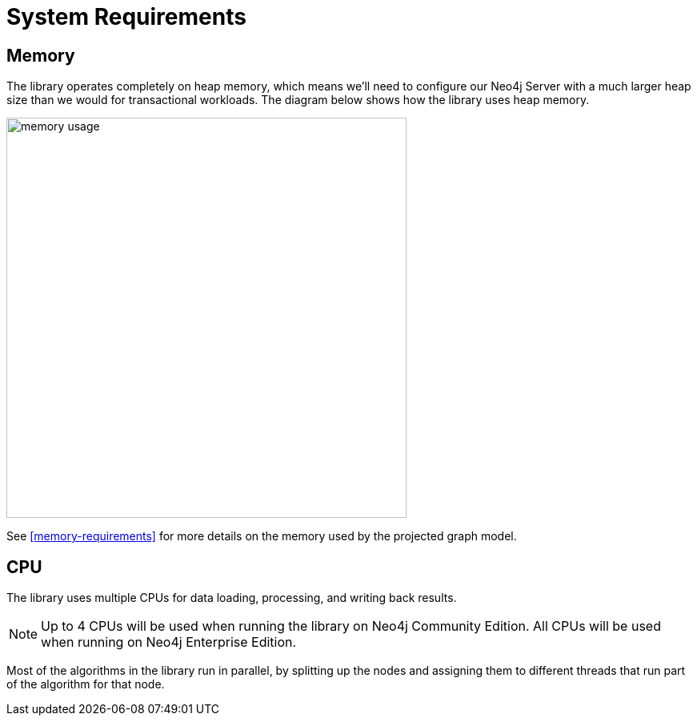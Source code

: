 [[System-requirements]]
= System Requirements

== Memory

The library operates completely on heap memory, which means we'll need to configure our Neo4j Server with a much larger heap size than we would for transactional workloads.
The diagram below shows how the library uses heap memory.

image::memory-usage.png[width=500]

See <<memory-requirements>> for more details on the memory used by the projected graph model.

== CPU

The library uses multiple CPUs for data loading, processing, and writing back results.

[NOTE]
====
Up to 4 CPUs will be used when running the library on Neo4j Community Edition.
All CPUs will be used when running on Neo4j Enterprise Edition.
====

Most of the algorithms in the library run in parallel, by splitting up the nodes and assigning them to different threads that run part of the algorithm for that node.